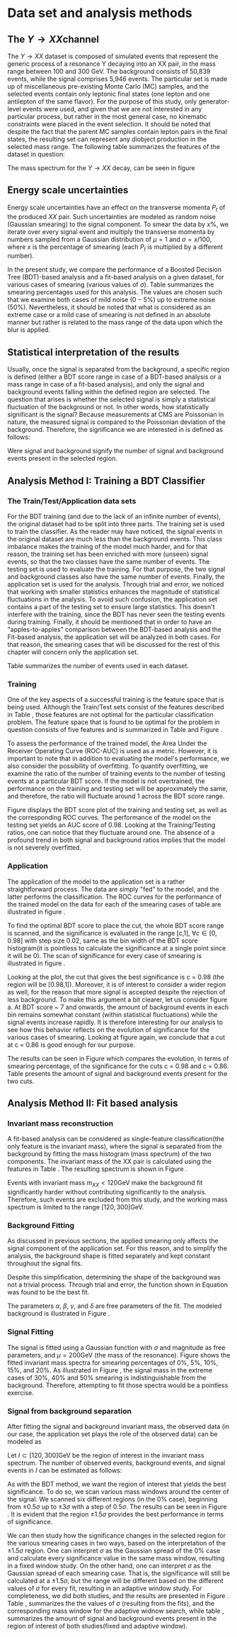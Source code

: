 #+STARTUP: latexpreview
* Data set and analysis methods
** The \(Y \rightarrow XX\)channel
The $Y \rightarrow XX$ dataset is composed of simulated events that represent the generic process of a resonance Y decaying into an XX pair, in the mass range between 100 and 300 GeV. The background consists of 50,839 events, while the signal comprises 5,946 events. The particular set is made up of miscellaneous pre-existing Monte Carlo (MC) samples, and the selected events contain only leptonic final states (one lepton and one antilepton of the same flavor). For the purpose of this study, only generator-level events were used, and given that we are not interested in any particular process, but rather in the most general case, no kinematic constraints were placed in the event selection. It should be noted that despite the fact that the parent MC samples contain lepton pairs in the final states, the resulting set can represent any diobject production in the selected mass range. The following table summarizes the features of the dataset in question:

\begin{table}[h!]
\centering
\begin{tabular}{ |p{3cm}|p{10cm}|  }
 \hline
Feature & Description \\
 \hline
$Pt_{1}$ &  The transverse momentum of the first particle in the XX pair \\
 \hline
$\eta_{1}$ &  The psudorapidity of the first particle in the XX pair \\
 \hline
$\phi_{1}$ &   azimuth angle of the first particle in the XX pair \\
 \hline
$Pt_{2}$ &  The transverse momentum of the second particle in the XX pair \\
 \hline
$\eta_{2}$ &  The psudorapidity of the second particle in the XX pair \\
 \hline
$\phi_{2}$ &   azimuth angle of the second particle in the XX pair \\
 \hline
\end{tabular}
\caption{Summary of the data set features }
\label{table:DataSetFeatures}
\end{table}

The mass spectrum for the \(Y \rightarrow XX\) decay, can be seen in figure \ref{fig:diX}

\begin{figure}[h!]
\centering
\includegraphics[width=0.5 \textwidth]{/home/kpapad/UG_thesis/Thesis/Analysis/out/Plots/DYJets_test2.pdf}
\caption{The $Y\rightarrow XX$ invariant mass spectrum}
\label{fig:diX}
\end{figure}

** Energy scale uncertainties
Energy scale uncertainties have an effect on the transverse momenta $P_t$ of the produced $XX$ pair. Such uncertainties are modeled as random noise (Gaussian smearing) to the signal component. To smear the data by $x\%$, we iterate over every signal event and multiply the transverse momenta by numbers sampled from a Gaussian distribution of $\mu = 1$ and $\sigma = x/100$, where $x$ is the percentage of smearing (each $P_t$ is multiplied by a different number).

In the present study, we compare the performance of a Boosted Decision Tree (BDT)-based analysis and a fit-based analysis on a given dataset, for various cases of smearing (various values of $\sigma$). Table \ref{table:Smearings} summarizes the smearing percentages used for this analysis. The values are chosen such that we examine both cases of mild noise ($0-5\%$) up to extreme noise ($50\%$). Nevertheless, it should be noted that what is considered as an extreme case or a mild case of smearing is not defined in an absolute manner but rather is related to the mass range of the data upon which the blur is applied.

\begin{table}[h!]
\centering
\begin{tabular}{ |c|  }
 \hline
Percentage of smearing \\
 \hline
$0\%$\\
$5\%$\\
$10\%$\\
$15\%$\\
$20\%$\\
$30\%$\\
$40\%$\\
$50\%$\\
\hline
\end{tabular}
\caption{Summary of the smearing cases that will be studied in this work }
\label{table:Smearings}
\end{table}

** Statistical interpretation of the results
Usually, once the signal is separated from the background, a specific region is defined (either a BDT score range in case of a BDT-based analysis or a mass range in case of a fit-based analysis), and only the signal and background events falling within the defined region are selected. The question that arises is whether the selected signal is simply a statistical fluctuation of the background or not. In other words, how statistically significant is the signal? Because measurements at CMS are Poissonian in nature, the measured signal is compared to the Poissonian deviation of the background. Therefore, the significance we are interested in is defined as follows:
\begin{equation}
\text{Significance} = \frac{Signal}{\sqrt{Background}}
\end{equation}
Were signal and background signify the number of signal and background events present in the selected region.  
** Analysis Method I: Training a BDT Classifier
*** The Train/Test/Application data sets
For the BDT training (and due to the lack of an infinite number of events), the original dataset had to be split into three parts. The training set is used to train the classifier. As the reader may have noticed, the signal events in the original dataset are much less than the background events. This class imbalance makes the training of the model much harder, and for that reason, the training set has been enriched with more (unseen) signal events, so that the two classes have the same number of events. The testing set is used to evaluate the training. For that purpose, the two signal and background classes also have the same number of events. Finally, the application set is used for the analysis. Through trial and error, we noticed that working with smaller statistics enhances the magnitude of statistical fluctuations in the analysis. To avoid such confusion, the application set contains a part of the testing set to ensure large statistics. This doesn't interfere with the training, since the BDT has never seen the testing events during training. Finally, it should be mentioned that in order to have an "apples-to-apples" comparison between the BDT-based analysis and the Fit-based analysis, the application set will be analyzed in both cases. For that reason, the smearing cases that will be discussed for the rest of this chapter will concern only the application set.

Table \ref{table:TrainTestApp} summarizes the number of events used in each dataset.

\begin{table}[h!]
\centering
\begin{tabular}{ |p{3cm}|p{3cm}|p{4cm}|  }
 \hline
Data Set & No.Signal Events & No. Background Events \\
 \hline
Training & 3882 & 3882 \\
Testing & 3881 & 3881 \\
Application & 2973 & 20827 \\
 \hline
\end{tabular}
\caption{Sumarry of the Train Test Application number of events}
\label{table:TrainTestApp}
\end{table}
*** Training
One of the key aspects of a successful training is the feature space that is being used. Although the Train/Test sets consist of the features described in Table \ref{table:DataSetFeatures}, those features are not optimal for the particular classification problem. The feature space that is found to be optimal for the problem in question consists of five features and is summarized in Table \ref{table:TrainFeatures} and Figure \ref{fig:TrainFeaturesPlot}.

\begin{table}[h!]
\centering
\begin{tabular}{ |p{3.5cm}|p{11cm}| }
 \hline
Feature & Description \\
 \hline
$Pt_{1}$ &  the transverse momentum of the first particle in the XX pair. \\
 \hline
$Pt_{2}$ &the transverse momentum of the second particle in the XX pair. \\
 \hline
$\Delta\phi = \phi_{2} - \phi_{1}$ & the difference in the azimuthal angles between the two particles in the XX pair. \\
 \hline
$\Delta\eta = \eta_{2} - \eta_{1}$ & the difference in the pseudorapidity values between the two particles in the XX pair. \\
 \hline
$\Delta R = \sqrt{\Delta\eta^{2} + \Delta\phi^{2}}$ & the separation in the eta-phi plane between the two particles in the XX pair. \\
 \hline
\end{tabular}
\caption{Sumarry of the features used for training }
\label{table:TrainFeatures}
\end{table}

\begin{figure}[h!]
\centering
\includegraphics[page=1,width=0.6\textwidth]{/home/kpapad/UG_thesis/Thesis/Analysis/out/Plots/WPhiJets_M200M100300Deltas_varsplot.pdf}
\includegraphics[page=2,width=0.6\textwidth]{/home/kpapad/UG_thesis/Thesis/Analysis/out/Plots/WPhiJets_M200M100300Deltas_varsplot.pdf}
\caption{Sumarry of the features used for training }
\label{fig:TrainFeaturesPlot}
\end{figure}

To assess the performance of the trained model, the Area Under the Receiver Operating Curve (ROC-AUC) is used as a metric. However, it is important to note that in addition to evaluating the model's performance, we also consider the possibility of overfitting. To quantify overfitting, we examine the ratio of the number of training events to the number of testing events at a particular BDT score. If the model is not overtrained, the performance on the training and testing set will be approximately the same, and therefore, the ratio will fluctuate around 1 across the BDT score range.

Figure \ref{fig:BDTplot} displays the BDT score plot of the training and testing set, as well as the corresponding ROC curves. The performance of the model on the testing set yields an AUC score of 0.98. Looking at the Training/Testing ratios, one can notice that they fluctuate around one. The absence of a profound trend in both signal and background ratios implies that the model is not severely overfitted.
\begin{figure}[h!]
\centering
\begin{subfigure}{0.49\textwidth}
\centering
\includegraphics[page=5, width=\linewidth]{/home/kpapad/UG_thesis/Thesis/Bdt/out/Plots/WPhiJets_M200M100300DeltasPConf12BDTplot.pdf}
\caption{}
\end{subfigure}
\begin{subfigure}{0.49\textwidth}
\centering
\includegraphics[page=3, width=\linewidth]{/home/kpapad/UG_thesis/Thesis/Bdt/out/Plots/WPhiJets_M200M100300DeltasPConf12BDTplot.pdf}
\caption{}
\end{subfigure}
\caption{A: The BDT score of the Testing and Training sets. B: The roc curves for the training and testing sets}
\label{fig:BDTplot}
\end{figure}

*** Application
The application of the model to the application set is a rather straightforward process. The data are simply "fed" to the model, and the latter performs the classification. The ROC curves for the performance of the trained model on the data for each of the smearing cases of table \ref{table:Smearings} are illustrated in figure \ref{subfig:SmearingROC}.

\begin{figure}[h!]
\centering
\begin{subfigure}{0.49\textwidth}
\centering
\includegraphics[page=1,width=\linewidth]{/home/kpapad/UG_thesis/Thesis/Bdt/src/WPhiJets_M200M100300_ROCs.pdf}
\caption{}
\label{subfig:SmearingROC}
\end{subfigure}
\begin{subfigure}{0.49\textwidth}
\centering
\includegraphics[page=1,width=\linewidth]{/home/kpapad/UG_thesis/Thesis/Bdt/src/WPhiJets_M200M100300_Significance.pdf}
\caption{}
\label{subfig:SigScan}
\end{subfigure}
\caption{a: Summary of the ROC curves for the performance of the model on the data for each smearing case. b: Significances calculated across the BDT score range for the smearing cases of Table \ref{table:Smearings}. The way that these curves are made is analogous to the calculation of the ROC curve.}
\end{figure}

  To find the optimal BDT score to place the cut, the whole BDT score range is scanned, and the significance is evaluated in the range [c,1], $\forall c\in[0,0.98]$ with step size 0.02, same as the bin width of the BDT score histogram(it is pointless to calculate the significance at a single point since it will be 0). The scan of significance for every case of smearing is illustrated in figure \ref{subfig:SigScan}.

Looking at the plot, the cut that gives the best significance is c = 0.98 (the region will be [0.98,1]). Moreover, it is of interest to consider a wider region as well, for the reason that more signal is accepted despite the rejection of less background. To make this argument a bit clearer, let us consider figure \ref{fig:BDTplot}a. At BDT score ~ 7 and onwards, the amount of background events in each bin remains somewhat constant (within statistical fluctuations) while the signal events increase rapidly. It is therefore interesting for our analysis to see how this behavior reflects on the evolution of significance for the various cases of smearing. Looking at figure \ref{subfig:SigScan} again, we conclude that a cut at c = 0.86 is good enough for our purpose.

The results can be seen in Figure \ref{fig:SigEvolBDT} which compares the evolution, in terms of smearing percentage, of the significance for the cuts c = 0.98 and c = 0.86. Table \ref{table:SigBkgBDT} presents the amount of signal and background events present for the two cuts.

\begin{figure}[h!]
\centering
\includegraphics[page=2,width=0.5\textwidth]{/home/kpapad/UG_thesis/Thesis/Bdt/src/WPhiJets_M200M100300_Significance.pdf}
\caption{Evolution of significance for the smearing cases of table \ref{table:Smearings}. }
\label{fig:SigEvolBDT}
\end{figure}


\begin{table}[ht]
\centering
\begin{tabular}{|p{2cm}|p{3cm}|p{3cm}|p{3cm}|p{3cm}|}
 \hline
Smearing \%  & No. Sig. Events at BDT cut = 0.86 & No. Bkg.Events at BDT cut = 0.86 & No. Sig. Events at BDT cut = 0.98 & No. Bkg.Events at BDT cut = 0.98  \\
\hline
0 & 2622.0 & 635.0 & 1977.0 & 273.0 \\
5 & 2615.0 & 635.0 & 1991.0  & 273.0 \\
10 & 2586.0 & 635.0 & 1966.0 & 273.0 \\
15 & 2521.0 & 635.0 & 1914.0 & 273.0 \\
20 & 2464.0 & 635.0 & 1877.0 & 273.0 \\
30 & 2310.0 & 635.0 & 1789.0 & 273.0 \\
40 & 2239.0 & 635.0 & 1715.0 & 273.0 \\
50 & 2173.0 & 635.0 & 1670.0 & 273.0 \\
 \hline
\end{tabular}
\caption{Signal and background events at BDT cut 0.86 and 0.98 for different smearing percentages.}
\label{table:SigBkgBDT}
\end{table}

** Analysis Method II: Fit based analysis
*** Invariant mass reconstruction
A fit-based analysis can be considered as single-feature classification(the only feature is the invariant mass), where the signal is separated from the background by fitting the mass histogram (mass spectrum) of the two components. The invariant mass of the XX pair is calculated using the features in Table \ref{table:DataSetFeatures}. The resulting spectrum is shown in Figure \ref{fig:AppMass}.

\begin{figure}[h!]
\centering
\includegraphics[page=1,width=0.5\textwidth]{/home/kpapad/UG_thesis/Thesis/Analysis/out/Plots/WPhiJets_M200M100300_Application_MassSpectrum.pdf}
\caption{The invariant mass spectrum of the application set}
\label{fig:AppMass}
\end{figure}

Events with invariant mass $m_{XX} < 120\text{GeV}$ make the background fit significantly harder without contributing significantly to the analysis. Therefore, such events are excluded from this study, and the working mass spectrum is limited to the range $[120, 300]\text{GeV}$.
*** Background Fitting
As discussed in previous sections, the applied smearing only affects the signal component of the application set. For this reason, and to simplify the analysis, the background shape is fitted separately and kept constant throughout the signal fits.

Despite this simplification, determining the shape of the background was not a trivial process. Through trial and error, the function shown in Equation \ref{eq:bkgFitFunc} was found to be the best fit.
\begin{equation}
bkg(x) = \alpha + \beta x^{-1/2} + \gamma x^{-1} + \delta x^{3/2}
\label{eq:bkgFitFunc}
\end{equation}
The parameters $\alpha$, $\beta$, $\gamma$, and $\delta$ are free parameters of the fit. The modeled background is illustrated in Figure \ref{fig:BKGfit}.

\begin{figure}[h!]
\centering
\includegraphics[page=1,width=0.5\textwidth]{/home/kpapad/UG_thesis/Thesis/Analysis/out/Plots/WPhiJets_M200M100300_Application_bkgFit.pdf}
\caption{The fitted background}
\label{fig:BKGfit}
\end{figure}
*** Signal Fitting
The signal is fitted using a Gaussian function with $\sigma$ and magnitude as free parameters, and $\mu = 200\text{GeV}$ (the mass of the resonance). Figure \ref{fig:fits} shows the fitted invariant mass spectra for smearing percentages of $0\%$, $5\%$, $10\%$, $15\%$, and $20\%$. As illustrated in Figure \ref{fig:extremeSmearings}, the signal mass in the extreme cases of $30\%\text{, }40\%$ and $50\%$ smearing is indistinguishable from the background. Therefore, attempting to fit those spectra would be a pointless exercise.
\begin{figure}[htpb]
\centering
\begin{subfigure}{0.45\textwidth}
\centering
\includegraphics[page=1,width=\linewidth]{/home/kpapad/UG_thesis/Thesis/Analysis/src/WPhiJets_M200M100300_FitALL.pdf}
\caption{}
\end{subfigure}
\begin{subfigure}{0.45\textwidth}
\centering
\includegraphics[page=2,width=\linewidth]{/home/kpapad/UG_thesis/Thesis/Analysis/src/WPhiJets_M200M100300_FitALL.pdf}
\caption{}
\end{subfigure}

\begin{subfigure}{0.45\textwidth}
\centering
\includegraphics[page=3,width=\linewidth]{/home/kpapad/UG_thesis/Thesis/Analysis/src/WPhiJets_M200M100300_FitALL.pdf}
\caption{}
\end{subfigure}
\begin{subfigure}{0.45\textwidth}
\centering
\includegraphics[page=4,width=\linewidth]{/home/kpapad/UG_thesis/Thesis/Analysis/src/WPhiJets_M200M100300_FitALL.pdf}
\caption{}
\label{suigure}
\end{subfigure}

\begin{subfigure}{0.45\textwidth}
\centering
\includegraphics[page=5,width=\linewidth]{/home/kpapad/UG_thesis/Thesis/Analysis/src/WPhiJets_M200M100300_FitALL.pdf}
\caption{}
\end{subfigure}
\caption{Fits for the following smearing cases a: $0\%$, b:$5\%$, c:$10\%$, d:$15\%$, e:$20\%$}
\label{fig:fits}
\end{figure}

\begin{figure}[htbp]
\centering
\begin{subfigure}{0.45\textwidth}
\centering
\includegraphics[page=6,width=\linewidth]{/home/kpapad/UG_thesis/Thesis/Analysis/src/WPhiJets_M200M100300_FitALL.pdf}
\caption{}
\end{subfigure}
\begin{subfigure}{0.45\textwidth}
\centering
\includegraphics[page=7,width=\linewidth]{/home/kpapad/UG_thesis/Thesis/Analysis/src/WPhiJets_M200M100300_FitALL.pdf}
\caption{}
\end{subfigure}

\begin{subfigure}{0.45\textwidth}
\centering
\includegraphics[page=8,width=\linewidth]{/home/kpapad/UG_thesis/Thesis/Analysis/src/WPhiJets_M200M100300_FitALL.pdf}
\caption{}
\end{subfigure}
\caption{Invariant mass spectra for the extreme smearing cases of : a:$30\%$, b:$40\%$ and c:$50\%$. The signal seems indistinguishable from the background in these cases, and therefore a fit based saparation cannot work.}
\label{fig:extremeSmearings}
\end{figure}
*** Signal from background separation
After fitting the signal and background invariant mass, the observed data (in our case, the application set plays the role of the observed data) can be modeled as

\begin{equation}
observation(x) = sig(x) + bkg(x)\text{, }x\in [120, 300] \text{ GeV}
\end{equation}

Let $I\subset [120, 300]\text{GeV}$ be the region of interest in the invariant mass spectrum. The number of observed events, background events, and signal events in $I$ can be estimated as follows:

\begin{align}
O &= \int_{I} observation(x) dx \\
B &= \int_{I} bkg(x) dx\\
S &= O - B
\end{align}

As with the BDT method, we want the region of interest that yields the best significance. To do so, we scan various mass windows around the center of the signal. We scanned six different regions (in the $0\%$ case), beginning from $\pm 0.5\sigma$ up to $\pm 3\sigma$ with a step of $0.5\sigma$. The results can be seen in Figure \ref{fig:Scan0}. It is evident that the region $\pm 1.5\sigma$ provides the best performance in terms of significance.
\begin{figure}[h]
\centering
\includegraphics[page=1,width=0.5\textwidth]{/home/kpapad/UG_thesis/Thesis/Analysis/src/WPhiJets_M200M100300_Significance0.pdf}
\caption{Scan of significance for various values of $\sigma$, in the $0\%$ smearing case. We see that the regrion $\pm 1.5\sigma$ around $\mu=200GeV$, gives the best significance.}
\label{fig:Scan0}
\end{figure}

We can then study how the significance changes in the selected region for the various smearing cases in two ways, based on the interpretation of the $\pm 1.5\sigma$ region. One can interpret $\sigma$ as the Gaussian spread of the $0\%$ case and calculate every significance value in the same mass window, resulting in a fixed window study. On the other hand, one can interpret $\sigma$ as the Gaussian spread of each smearing case. That is, the significance will still be calculated at a $\pm 1.5\sigma$, but the range will be different based on the different values of $\sigma$ for every fit, resulting in an adaptive window study. For completeness, we did both studies, and the results are presented in Figure \ref{fig:AdaFixedSig}. Table \ref{table:AdaSigmas}, summarizes the the values of \(\sigma\) (resulting from the fits), and the corresponding mass window for the adaptive widnow search, while table \ref{table:NumSigBkg}, summarizes the amount of signal and background events present in the region of interest of both studies(fixed and adaptive window).
\begin{figure}[h]
\centering
\includegraphics[page=3,width=0.5\textwidth]{/home/kpapad/UG_thesis/Thesis/Bdt/src/WPhiJets_M200M100300_Significance.pdf}
\caption{Copmarison of the significance evolution as caclulated in the fixed widow and adaptive window case.} 
\label{fig:AdaFixedSig}
\end{figure}
\begin{table}[htbp]
\centering
\begin{tabular}{|p{2cm}|p{2cm}|c|}
 \hline
Smearing \%  & $\sigma$ in GeV & Invarian Mass $\pm 1.5\sigma$ window  in GeV \\
\hline
0 & 7.62 & 23.01\\
5 & 11.15 & 33.47 \\ 
10 & 16.33 & 48.98 \\ 
15 & 22.90 & 68.70 \\ 
20 & 28.87 & 86.60 \\ 
 \hline
\end{tabular}
\caption{Summary of the invariant mass windows used used in adapitve window study. Note that the resulting window of $0\%$ smearing corresponds to the fixed window case as well.}
\label{table:AdaSigmas}
\end{table}
\begin{table}[h!]
\centering
\begin{tabular}{|p{2cm}|p{3cm}|p{3cm}|p{3cm}|p{3cm}|}
 \hline
Smearing \%  & No. Sig. Events (fixed window) & No. Bkg.Events (fixed window) & No. Sig. Events (adaptive window) & No. Bkg.Events (adaptive window)  \\
\hline
0 & 4852 & 623 & 4852 & 623  \\
5 & 4024 & 623  & 5012  & 953  \\
10 & 3022 & 623 & 5078 & 1504  \\
15 & 2237  & 623 &  5048 & 2404  \\
20 & 1768  & 623 & 4930 & 3324  \\
 \hline
\end{tabular}
\caption{Signal and background events in the 23Gev fixed window region and in the $\pm 1.5\sigma$ adaptive window region, for different smearing percentages.}
\label{table:NumSigBkg}
\end{table}





